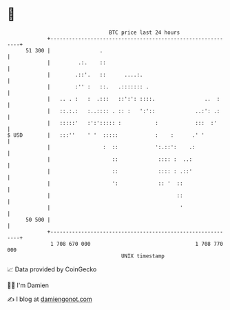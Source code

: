 * 👋

#+begin_example
                                    BTC price last 24 hours                    
                +------------------------------------------------------------+ 
         51 300 |                .                                           | 
                |         .:.    ::                                          | 
                |        .::'.   ::      ....:.                              | 
                |        :'' :   ::.   .::::::: .                            | 
                |   .. . :   :  .:::   ::':': ::::.                ..  :     | 
                |   ::.:.:   :..:::: . :: :   ':'::             ..:': .:     | 
                |   :::::'   :':'::::: :           :            :::  :'      | 
   $ USD        |   :::''    ' '  :::::            :    :      .' '          | 
                |                 :  ::            ':.::':    .:             | 
                |                    ::             :::: :  ..:              | 
                |                    ::             :::: : .::'              | 
                |                    ':             :: '  ::                 | 
                |                                         ::                 | 
                |                                          '                 | 
         50 500 |                                                            | 
                +------------------------------------------------------------+ 
                 1 708 670 000                                  1 708 770 000  
                                        UNIX timestamp                         
#+end_example
📈 Data provided by CoinGecko

🧑‍💻 I'm Damien

✍️ I blog at [[https://www.damiengonot.com][damiengonot.com]]
